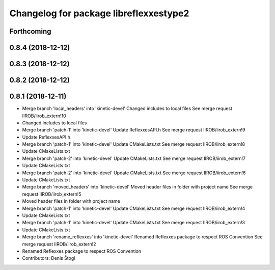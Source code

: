 ^^^^^^^^^^^^^^^^^^^^^^^^^^^^^^^^^^^^^^^
Changelog for package libreflexxestype2
^^^^^^^^^^^^^^^^^^^^^^^^^^^^^^^^^^^^^^^

Forthcoming
-----------

0.8.4 (2018-12-12)
------------------

0.8.3 (2018-12-12)
------------------

0.8.2 (2018-12-12)
------------------

0.8.1 (2018-12-11)
------------------
* Merge branch 'local_headers' into 'kinetic-devel'
  Changed includes to local files
  See merge request IIROB/iirob_extern!10
* Changed includes to local files
* Merge branch 'patch-1' into 'kinetic-devel'
  Update ReflexxesAPI.h
  See merge request IIROB/iirob_extern!9
* Update ReflexxesAPI.h
* Merge branch 'patch-1' into 'kinetic-devel'
  Update CMakeLists.txt
  See merge request IIROB/iirob_extern!8
* Update CMakeLists.txt
* Merge branch 'patch-2' into 'kinetic-devel'
  Update CMakeLists.txt
  See merge request IIROB/iirob_extern!7
* Update CMakeLists.txt
* Merge branch 'patch-2' into 'kinetic-devel'
  Update CMakeLists.txt
  See merge request IIROB/iirob_extern!6
* Update CMakeLists.txt
* Merge branch 'moved_headers' into 'kinetic-devel'
  Moved header files in folder with project name
  See merge request IIROB/iirob_extern!5
* Moved header files in folder with project name
* Merge branch 'patch-1' into 'kinetic-devel'
  Update CMakeLists.txt
  See merge request IIROB/iirob_extern!4
* Update CMakeLists.txt
* Merge branch 'patch-1' into 'kinetic-devel'
  Update CMakeLists.txt
  See merge request IIROB/iirob_extern!3
* Update CMakeLists.txt
* Merge branch 'rename_reflexxes' into 'kinetic-devel'
  Renamed Reflexxes package to respect ROS Convention
  See merge request IIROB/iirob_extern!2
* Renamed Reflexxes package to respect ROS Convention
* Contributors: Denis Štogl
